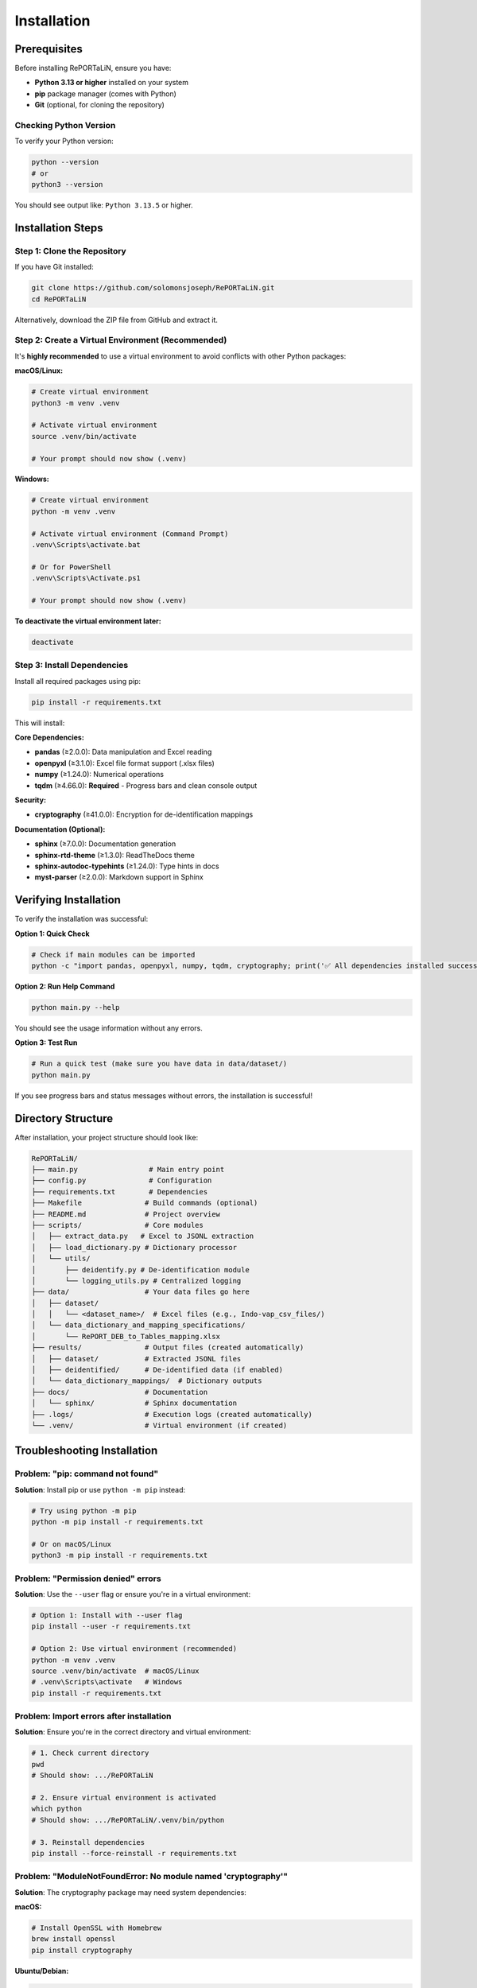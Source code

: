 Installation
============

Prerequisites
-------------

Before installing RePORTaLiN, ensure you have:

- **Python 3.13 or higher** installed on your system
- **pip** package manager (comes with Python)
- **Git** (optional, for cloning the repository)

Checking Python Version
~~~~~~~~~~~~~~~~~~~~~~~~

To verify your Python version:

.. code-block:: bash

   python --version
   # or
   python3 --version

You should see output like: ``Python 3.13.5`` or higher.

Installation Steps
------------------

Step 1: Clone the Repository
~~~~~~~~~~~~~~~~~~~~~~~~~~~~~

If you have Git installed:

.. code-block:: bash

   git clone https://github.com/solomonsjoseph/RePORTaLiN.git
   cd RePORTaLiN

Alternatively, download the ZIP file from GitHub and extract it.

Step 2: Create a Virtual Environment (Recommended)
~~~~~~~~~~~~~~~~~~~~~~~~~~~~~~~~~~~~~~~~~~~~~~~~~~~

It's **highly recommended** to use a virtual environment to avoid conflicts with other Python packages:

**macOS/Linux:**

.. code-block:: bash

   # Create virtual environment
   python3 -m venv .venv

   # Activate virtual environment
   source .venv/bin/activate

   # Your prompt should now show (.venv)

**Windows:**

.. code-block:: bash

   # Create virtual environment
   python -m venv .venv

   # Activate virtual environment (Command Prompt)
   .venv\Scripts\activate.bat

   # Or for PowerShell
   .venv\Scripts\Activate.ps1

   # Your prompt should now show (.venv)

**To deactivate the virtual environment later:**

.. code-block:: bash

   deactivate

Step 3: Install Dependencies
~~~~~~~~~~~~~~~~~~~~~~~~~~~~~

Install all required packages using pip:

.. code-block:: bash

   pip install -r requirements.txt

This will install:

**Core Dependencies:**

- **pandas** (≥2.0.0): Data manipulation and Excel reading
- **openpyxl** (≥3.1.0): Excel file format support (.xlsx files)
- **numpy** (≥1.24.0): Numerical operations
- **tqdm** (≥4.66.0): **Required** - Progress bars and clean console output

**Security:**

- **cryptography** (≥41.0.0): Encryption for de-identification mappings

**Documentation (Optional):**

- **sphinx** (≥7.0.0): Documentation generation
- **sphinx-rtd-theme** (≥1.3.0): ReadTheDocs theme
- **sphinx-autodoc-typehints** (≥1.24.0): Type hints in docs
- **myst-parser** (≥2.0.0): Markdown support in Sphinx

Verifying Installation
----------------------

To verify the installation was successful:

**Option 1: Quick Check**

.. code-block:: bash

   # Check if main modules can be imported
   python -c "import pandas, openpyxl, numpy, tqdm, cryptography; print('✅ All dependencies installed successfully!')"

**Option 2: Run Help Command**

.. code-block:: bash

   python main.py --help

You should see the usage information without any errors.

**Option 3: Test Run**

.. code-block:: bash

   # Run a quick test (make sure you have data in data/dataset/)
   python main.py

If you see progress bars and status messages without errors, the installation is successful!

Directory Structure
-------------------

After installation, your project structure should look like:

.. code-block:: text

   RePORTaLiN/
   ├── main.py                 # Main entry point
   ├── config.py               # Configuration
   ├── requirements.txt        # Dependencies
   ├── Makefile               # Build commands (optional)
   ├── README.md              # Project overview
   ├── scripts/               # Core modules
   │   ├── extract_data.py   # Excel to JSONL extraction
   │   ├── load_dictionary.py # Dictionary processor
   │   └── utils/
   │       ├── deidentify.py # De-identification module
   │       └── logging_utils.py # Centralized logging
   ├── data/                  # Your data files go here
   │   ├── dataset/
   │   │   └── <dataset_name>/  # Excel files (e.g., Indo-vap_csv_files/)
   │   └── data_dictionary_and_mapping_specifications/
   │       └── RePORT_DEB_to_Tables_mapping.xlsx
   ├── results/               # Output files (created automatically)
   │   ├── dataset/           # Extracted JSONL files
   │   ├── deidentified/      # De-identified data (if enabled)
   │   └── data_dictionary_mappings/  # Dictionary outputs
   ├── docs/                  # Documentation
   │   └── sphinx/            # Sphinx documentation
   ├── .logs/                 # Execution logs (created automatically)
   └── .venv/                 # Virtual environment (if created)

Troubleshooting Installation
-----------------------------

Problem: "pip: command not found"
~~~~~~~~~~~~~~~~~~~~~~~~~~~~~~~~~~

**Solution**: Install pip or use ``python -m pip`` instead:

.. code-block:: bash

   # Try using python -m pip
   python -m pip install -r requirements.txt

   # Or on macOS/Linux
   python3 -m pip install -r requirements.txt

Problem: "Permission denied" errors
~~~~~~~~~~~~~~~~~~~~~~~~~~~~~~~~~~~~

**Solution**: Use the ``--user`` flag or ensure you're in a virtual environment:

.. code-block:: bash

   # Option 1: Install with --user flag
   pip install --user -r requirements.txt

   # Option 2: Use virtual environment (recommended)
   python -m venv .venv
   source .venv/bin/activate  # macOS/Linux
   # .venv\Scripts\activate   # Windows
   pip install -r requirements.txt

Problem: Import errors after installation
~~~~~~~~~~~~~~~~~~~~~~~~~~~~~~~~~~~~~~~~~~

**Solution**: Ensure you're in the correct directory and virtual environment:

.. code-block:: bash

   # 1. Check current directory
   pwd
   # Should show: .../RePORTaLiN

   # 2. Ensure virtual environment is activated
   which python
   # Should show: .../RePORTaLiN/.venv/bin/python

   # 3. Reinstall dependencies
   pip install --force-reinstall -r requirements.txt

Problem: "ModuleNotFoundError: No module named 'cryptography'"
~~~~~~~~~~~~~~~~~~~~~~~~~~~~~~~~~~~~~~~~~~~~~~~~~~~~~~~~~~~~~~~

**Solution**: The cryptography package may need system dependencies:

**macOS:**

.. code-block:: bash

   # Install OpenSSL with Homebrew
   brew install openssl
   pip install cryptography

**Ubuntu/Debian:**

.. code-block:: bash

   sudo apt-get install build-essential libssl-dev libffi-dev python3-dev
   pip install cryptography

**Windows:**

.. code-block:: bash

   # Usually works with pip alone
   pip install cryptography
   # If issues persist, install Microsoft C++ Build Tools

Problem: Excel file reading errors
~~~~~~~~~~~~~~~~~~~~~~~~~~~~~~~~~~~

**Solution**: Ensure openpyxl is properly installed:

.. code-block:: bash

   pip install --upgrade openpyxl
   
   # Test it
   python -c "import openpyxl; print('openpyxl version:', openpyxl.__version__)"

Problem: Incompatible Python version
~~~~~~~~~~~~~~~~~~~~~~~~~~~~~~~~~~~~~

**Solution**: Install Python 3.13 or higher:

- **macOS**: Use Homebrew: ``brew install python@3.13``
- **Ubuntu/Debian**: ``sudo apt-get install python3.13``
- **Windows**: Download from `python.org <https://www.python.org/downloads/>`_

Upgrading
---------

To upgrade to the latest version:

.. code-block:: bash

   # Pull latest changes (if using Git)
   git pull origin main

   # Upgrade dependencies
   pip install --upgrade -r requirements.txt

Setting Up Your Data
--------------------

Before running RePORTaLiN, ensure your data is properly organized:

**Step 1: Place Excel Files**

Put your Excel data files in:

.. code-block:: text

   data/dataset/<your_dataset_name>/

For example:

.. code-block:: text

   data/dataset/Indo-vap_csv_files/
   ├── 1A_ICScreening.xlsx
   ├── 1B_HCScreening.xlsx
   ├── 2A_Index_Baseline.xlsx
   └── ...

**Step 2: Add Data Dictionary**

Place your data dictionary Excel file in:

.. code-block:: text

   data/data_dictionary_and_mapping_specifications/
   └── RePORT_DEB_to_Tables_mapping.xlsx

**Step 3: Verify Setup**

.. code-block:: bash

   # Check if files are in place
   ls data/dataset/
   ls data/data_dictionary_and_mapping_specifications/

The pipeline will automatically detect your dataset folder name and process all Excel files within it.

Next Steps
----------

Now that RePORTaLiN is installed, proceed to:

- :doc:`quickstart`: Run your first data extraction
- :doc:`configuration`: Learn about configuration options
- :doc:`usage`: Explore advanced usage patterns
